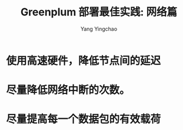 :PROPERTIES:
:ID:       35a9bd9f-2a00-47c4-804e-14a8ee673c84
:NOTER_DOCUMENT: ../pdf/a/cn.greenplum.org-Greenplum部署最佳实践-网络篇.pdf
:END:
#+TITLE: Greenplum 部署最佳实践: 网络篇
#+AUTHOR: Yang Yingchao
#+EMAIL:  yang.yingchao@qq.com
#+OPTIONS:  ^:nil _:nil H:7 num:t toc:2 \n:nil ::t |:t -:t f:t *:t tex:t d:(HIDE) tags:not-in-toc
#+STARTUP:  align nodlcheck oddeven lognotestate 
#+SEQ_TODO: TODO(t) INPROGRESS(i) WAITING(w@) | DONE(d) CANCELED(c@)
#+TAGS:     noexport(n)
#+LANGUAGE: en
#+EXCLUDE_TAGS: noexport
#+FILETAGS: :gpdb:network:mtu:jumbo:frame:

* 使用高速硬件，降低节点间的延迟
:PROPERTIES:
:NOTER_DOCUMENT: ../pdf/a/cn.greenplum.org-Greenplum部署最佳实践-网络篇.pdf
:NOTER_PAGE: 3
:CUSTOM_ID: h:84b43caf-b824-4f29-9bec-b8e1ffde6d0e
:END:


* 尽量降低网络中断的次数。
:PROPERTIES:
:CUSTOM_ID: h:03c174a0-65c0-4f2a-b79d-4edb9c800952
:END:


#+CAPTION:
#+NAME: fig:screenshot@2022-10-20_10:01:30
[[file:images/cn.greenplum.org-Greenplum部署最佳实践-网络篇/screenshot@2022-10-20_10:01:30.png]]

* 尽量提高每一个数据包的有效载荷
:PROPERTIES:
:CUSTOM_ID: h:b3d4e6ca-be20-4350-bfa7-2f3496f86aab
:END:

#+CAPTION:
#+NAME: fig:screenshot@2022-10-20_10:02:42
[[file:images/cn.greenplum.org-Greenplum部署最佳实践-网络篇/screenshot@2022-10-20_10:02:42.png]]

#+CAPTION:
#+NAME: fig:screenshot@2022-10-20_10:02:29
[[file:images/cn.greenplum.org-Greenplum部署最佳实践-网络篇/screenshot@2022-10-20_10:02:29.png]]
